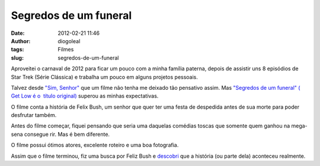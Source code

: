 Segredos de um funeral
######################
:date: 2012-02-21 11:46
:author: diogoleal
:tags: Filmes
:slug: segredos-de-um-funeral

|image0|

Aproveitei o carnaval de 2012 para ficar um pouco com a minha família
paterna, depois de assistir uns 8 episódios de Star Trek (Série
Clássica) e trabalha um pouco em alguns projetos pessoais.

Talvez desde `"Sim,
Senhor" <http://www.themoviedb.org/movie/10201-yes-man>`__ que um filme
não tenha me deixado tão pensativo assim. Mas `"Segredos de um funeral"
( Get Low é o  título
original) <http://www.themoviedb.org/movie/44718-get-low>`__ superou as
minhas expectativas.

O filme conta a história de Felix Bush, um senhor que quer ter uma festa
de despedida antes de sua morte para poder desfrutar também.

Antes do filme começar, fiquei pensando que seria uma daquelas comédias
toscas que somente quem ganhou na mega-sena consegue rir. Mas é bem
diferente.

O filme possui ótimos atores, excelente roteiro e uma boa fotografia.

Assim que o filme terminou, fiz uma busca por Feliz Bush e
`descobri <http://www.clanbreazeale.com/UncleBush/>`__ que a história
(ou parte dela) aconteceu realmente.

.. |image0| image:: {filename}/images/UncleBush01.jpg
   :target: http://www.clanbreazeale.com/UncleBush/

